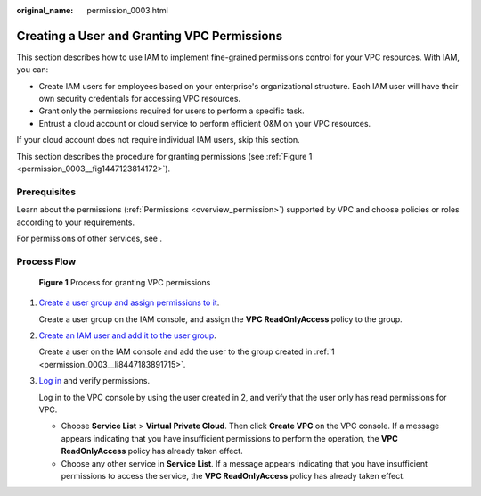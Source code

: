 :original_name: permission_0003.html

.. _permission_0003:

Creating a User and Granting VPC Permissions
============================================

This section describes how to use IAM to implement fine-grained permissions control for your VPC resources. With IAM, you can:

-  Create IAM users for employees based on your enterprise's organizational structure. Each IAM user will have their own security credentials for accessing VPC resources.
-  Grant only the permissions required for users to perform a specific task.
-  Entrust a cloud account or cloud service to perform efficient O&M on your VPC resources.

If your cloud account does not require individual IAM users, skip this section.

This section describes the procedure for granting permissions (see :ref:`Figure 1 <permission_0003__fig1447123814172>`).

Prerequisites
-------------

Learn about the permissions (:ref:`Permissions <overview_permission>`) supported by VPC and choose policies or roles according to your requirements.

For permissions of other services, see .

Process Flow
------------

.. _permission_0003__fig1447123814172:

.. figure:: /_static/images/en-us_image_0171311823.png
   :alt: **Figure 1** Process for granting VPC permissions

   **Figure 1** Process for granting VPC permissions

#. .. _permission_0003__li8447183891715:

   `Create a user group and assign permissions to it <https://docs.otc.t-systems.com/usermanual/iam/iam_01_0030.html>`__.

   Create a user group on the IAM console, and assign the **VPC ReadOnlyAccess** policy to the group.

#. `Create an IAM user and add it to the user group <https://docs.otc.t-systems.com/usermanual/iam/iam_01_0031.html>`__.

   Create a user on the IAM console and add the user to the group created in :ref:`1 <permission_0003__li8447183891715>`.

#. `Log in <https://docs.otc.t-systems.com/usermanual/iam/iam_01_0032.html>`__ and verify permissions.

   Log in to the VPC console by using the user created in 2, and verify that the user only has read permissions for VPC.

   -  Choose **Service List** > **Virtual Private Cloud**. Then click **Create VPC** on the VPC console. If a message appears indicating that you have insufficient permissions to perform the operation, the **VPC ReadOnlyAccess** policy has already taken effect.
   -  Choose any other service in **Service List**. If a message appears indicating that you have insufficient permissions to access the service, the **VPC ReadOnlyAccess** policy has already taken effect.

